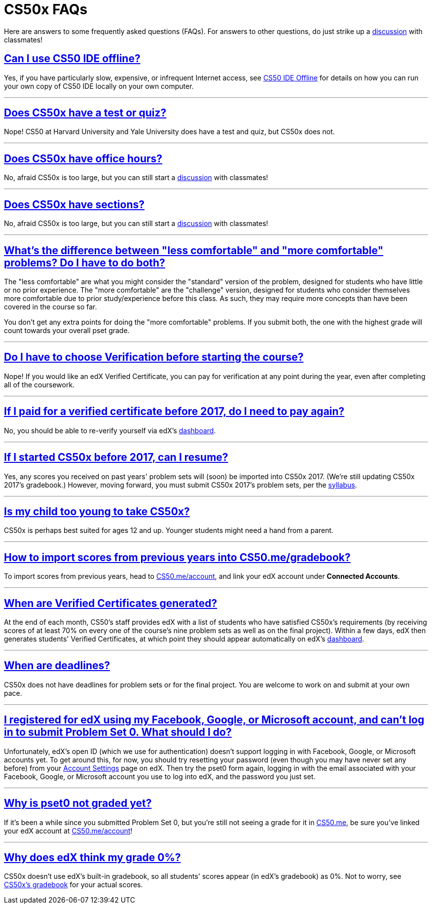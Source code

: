 // enable self-linked titles
:sectlinks:

= CS50x FAQs

Here are answers to some frequently asked questions (FAQs). For answers to other questions, do just strike up a https://courses.edx.org/courses/course-v1:HarvardX+CS50+X/a7ec0c0a7b6e460f877da0734811c4cd/[discussion] with classmates!

[[can-i-use-cs50-ide-offline]]
== Can I use CS50 IDE offline?

Yes, if you have particularly slow, expensive, or infrequent Internet access, see https://manual.cs50.net/cs50-ide/offline.html[CS50 IDE Offline] for details on how you can run your own copy of CS50 IDE locally on your own computer.

'''

[[does-cs50x-have-a-test-or-quiz]]
== Does CS50x have a test or quiz?

Nope! CS50 at Harvard University and Yale University does have a test and quiz, but CS50x does not.

'''

[[does-cs50x-have-office-hours]]
== Does CS50x have office hours?

No, afraid CS50x is too large, but you can still start a https://courses.edx.org/courses/course-v1:HarvardX+CS50+X/a7ec0c0a7b6e460f877da0734811c4cd/[discussion] with classmates!

'''

[[does-cs50x-have-sections]]
== Does CS50x have sections?

No, afraid CS50x is too large, but you can still start a https://courses.edx.org/courses/course-v1:HarvardX+CS50+X/a7ec0c0a7b6e460f877da0734811c4cd/[discussion] with classmates!

'''

[[difference-between-less-comfortable-and-more-comfortable-problems]]
== What's the difference between "less comfortable" and "more comfortable" problems? Do I have to do both?

The "less comfortable" are what you might consider the "standard" version of the problem, designed for students who have little or no prior experience. The "more comfortable" are the "challenge" version, designed for students who consider themselves more comfortable due to prior study/experience before this class.  As such, they may require more concepts than have been covered in the course so far.  

You don't get any extra points for doing the "more comfortable" problems. If you submit both, the one with the highest grade will count towards your overall pset grade.

'''


[[do-I-have-to-choose-verification-before-starting-the-course]]
== Do I have to choose Verification before starting the course?
Nope!  If you would like an edX Verified Certificate, you can pay for verification at any point during the year, even after completing all of the coursework.

'''

[[if-i-paid-for-a-verified-certificate-before-2017-do-i-need-to-pay-again]]
== If I paid for a verified certificate before 2017, do I need to pay again?

No, you should be able to re-verify yourself via edX's https://courses.edx.org/dashboard[dashboard].

'''

[[if-i-started-cs50x-before-2017-can-i-resume]]
== If I started CS50x before 2017, can I resume?

Yes, any scores you received on past years' problem sets will (soon) be imported into CS50x 2017. (We're still updating CS50x 2017's gradebook.) However, moving forward, you must submit CS50x 2017's problem sets, per the https://courses.edx.org/courses/course-v1:HarvardX+CS50+X/dfface6ffc1c43e6882a245c945f7feb/[syllabus].

'''

[[is-my-child-too-young-to-take-cs50x]]
== Is my child too young to take CS50x?

CS50x is perhaps best suited for ages 12 and up. Younger students might need a hand from a parent.

'''

[[how-to-import-scores-from-previous-years-into-cs50-me-gradebook]]
== How to import scores from previous years into CS50.me/gradebook?

To import scores from previous years, head to https://cs50.me/account[CS50.me/account], and link your edX account under *Connected Accounts*.

'''

[[when-are-verified-certificates-generated]]
== When are Verified Certificates generated?

At the end of each month, CS50's staff provides edX with a list of students who have satisfied CS50x's requirements (by receiving scores of at least 70% on every one of the course's nine problem sets as well as on the final project). Within a few days, edX then generates students' Verified Certificates, at which point they should appear automatically on edX's https://courses.edx.org/dashboard[dashboard].

'''

[[when-are-deadlines]]
== When are deadlines?

CS50x does not have deadlines for problem sets or for the final project. You are welcome to work on and submit at your own pace.

'''

[[email-or-password-incorrect]]
== I registered for edX using my Facebook, Google, or Microsoft account, and can't log in to submit Problem Set 0.  What should I do?

Unfortunately, edX's open ID (which we use for authentication) doesn't support logging in with Facebook, Google, or Microsoft accounts yet. To get around this, for now, you should try resetting your password (even though you may have never set any before) from your https://courses.edx.org/account/settings[Account Settings] page on edX.  Then try the pset0 form again, logging in with the email associated with your Facebook, Google, or Microsoft account you use to log into edX, and the password you just set.

'''

[[why-is-pset0-not-graded-yet]]
== Why is pset0 not graded yet?

If it's been a while since you submitted Problem Set 0, but you're still not seeing a grade for it in https://cs50.me/[CS50.me], be sure you've linked your edX account at https://cs50.me/account[CS50.me/account]!

'''

[[why-does-edx-think-my-grade-0]]
== Why does edX think my grade 0%?

CS50x doesn't use edX's built-in gradebook, so all students' scores appear (in edX's gradebook) as 0%. Not to worry, see https://courses.edx.org/courses/course-v1:HarvardX+CS50+X/05722c69041f4754ae097af65aae2083/[CS50x's gradebook] for your actual scores.

